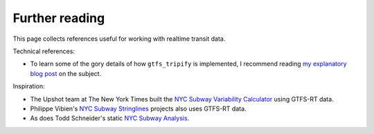 Further reading
===============

This page collects references useful for working with realtime transit data.

Technical references:

* To learn some of the gory details of how ``gtfs_tripify`` is implemented, I recommend reading `my explanatory blog post`_ on the subject.

Inspiration:

* The Upshot team at The New York Times built the `NYC Subway Variability Calculator`_ using GTFS-RT data.
* Philippe Vibien's `NYC Subway Stringlines`_ projects also uses GTFS-RT data.
* As does Todd Schneider's static `NYC Subway Analysis`_.

.. _my explanatory blog post: https://www.residentmar.io/2018/01/29/gtfs-tripify.html
.. _NYC Subway Variability Calculator: https://www.nytimes.com/interactive/2019/07/08/upshot/nyc-subway-variability-calculator.html
.. _NYC Subway Stringlines: https://pvibien.com/stringline.htm
.. _NYC Subway Analysis: https://toddwschneider.com/posts/nyc-subway-data-analysis/
